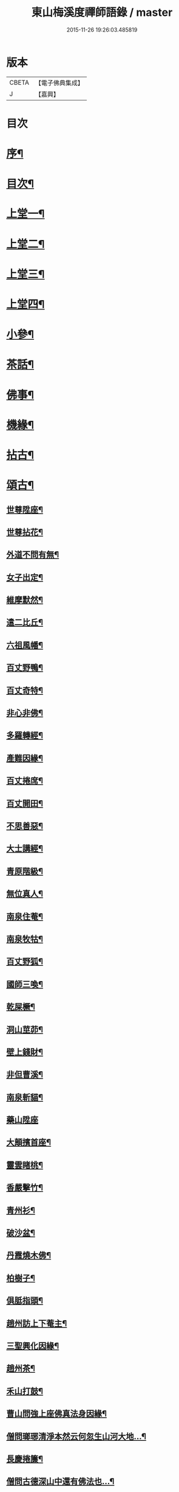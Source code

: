 #+TITLE: 東山梅溪度禪師語錄 / master
#+DATE: 2015-11-26 19:26:03.485819
* 版本
 |     CBETA|【電子佛典集成】|
 |         J|【嘉興】    |

* 目次
* [[file:KR6q0561_001.txt::001-0375a2][序¶]]
* [[file:KR6q0561_001.txt::0375c14][目次¶]]
* [[file:KR6q0561_001.txt::0376b4][上堂一¶]]
* [[file:KR6q0561_002.txt::002-0380c4][上堂二¶]]
* [[file:KR6q0561_003.txt::003-0385b4][上堂三¶]]
* [[file:KR6q0561_004.txt::004-0389c4][上堂四¶]]
* [[file:KR6q0561_005.txt::005-0395a4][小參¶]]
* [[file:KR6q0561_006.txt::006-0399c4][茶話¶]]
* [[file:KR6q0561_006.txt::0400a27][佛事¶]]
* [[file:KR6q0561_006.txt::0403a22][機緣¶]]
* [[file:KR6q0561_007.txt::007-0404c4][拈古¶]]
* [[file:KR6q0561_007.txt::0405b3][頌古¶]]
** [[file:KR6q0561_007.txt::0405b4][世尊陞座¶]]
** [[file:KR6q0561_007.txt::0405b7][世尊拈花¶]]
** [[file:KR6q0561_007.txt::0405b10][外道不問有無¶]]
** [[file:KR6q0561_007.txt::0405b13][女子出定¶]]
** [[file:KR6q0561_007.txt::0405b16][維摩默然¶]]
** [[file:KR6q0561_007.txt::0405b19][遣二比丘¶]]
** [[file:KR6q0561_007.txt::0405b23][六祖風幡¶]]
** [[file:KR6q0561_007.txt::0405b26][百丈野鴨¶]]
** [[file:KR6q0561_007.txt::0405b29][百丈奇特¶]]
** [[file:KR6q0561_007.txt::0405c2][非心非佛¶]]
** [[file:KR6q0561_007.txt::0405c5][多羅轉經¶]]
** [[file:KR6q0561_007.txt::0405c9][產難因緣¶]]
** [[file:KR6q0561_007.txt::0405c12][百丈捲席¶]]
** [[file:KR6q0561_007.txt::0405c15][百丈開田¶]]
** [[file:KR6q0561_007.txt::0405c18][不思善惡¶]]
** [[file:KR6q0561_007.txt::0405c23][大士講經¶]]
** [[file:KR6q0561_007.txt::0405c26][青原階級¶]]
** [[file:KR6q0561_007.txt::0405c29][無位真人¶]]
** [[file:KR6q0561_007.txt::0406a2][南泉住菴¶]]
** [[file:KR6q0561_007.txt::0406a5][南泉牧牯¶]]
** [[file:KR6q0561_007.txt::0406a8][百丈野狐¶]]
** [[file:KR6q0561_007.txt::0406a12][國師三喚¶]]
** [[file:KR6q0561_007.txt::0406a15][乾屎橛¶]]
** [[file:KR6q0561_007.txt::0406a18][洞山莖茆¶]]
** [[file:KR6q0561_007.txt::0406a21][壁上錢財¶]]
** [[file:KR6q0561_007.txt::0406a24][非但曹溪¶]]
** [[file:KR6q0561_007.txt::0406a28][南泉斬貓¶]]
** [[file:KR6q0561_007.txt::0406a30][藥山陞座]]
** [[file:KR6q0561_007.txt::0406b4][大顛擯首座¶]]
** [[file:KR6q0561_007.txt::0406b7][靈雲睹桃¶]]
** [[file:KR6q0561_007.txt::0406b10][香嚴擊竹¶]]
** [[file:KR6q0561_007.txt::0406b13][青州衫¶]]
** [[file:KR6q0561_007.txt::0406b16][破沙盆¶]]
** [[file:KR6q0561_007.txt::0406b19][丹霞燒木佛¶]]
** [[file:KR6q0561_007.txt::0406b22][柏樹子¶]]
** [[file:KR6q0561_007.txt::0406b25][俱胝指頭¶]]
** [[file:KR6q0561_007.txt::0406b28][趙州訪上下菴主¶]]
** [[file:KR6q0561_007.txt::0406b30][三聖興化因緣¶]]
** [[file:KR6q0561_007.txt::0406c2][趙州茶¶]]
** [[file:KR6q0561_007.txt::0406c4][禾山打鼓¶]]
** [[file:KR6q0561_007.txt::0406c8][曹山問強上座佛真法身因緣¶]]
** [[file:KR6q0561_007.txt::0406c10][僧問瑯琊清淨本然云何忽生山河大地…¶]]
** [[file:KR6q0561_007.txt::0406c12][長慶捲簾¶]]
** [[file:KR6q0561_007.txt::0406c15][僧問古德深山中還有佛法也…¶]]
** [[file:KR6q0561_007.txt::0406c18][僧問雲居弘覺禪師僧家畢竟如何覺云居山好¶]]
** [[file:KR6q0561_007.txt::0406c21][僧問趙州如何是道…¶]]
** [[file:KR6q0561_007.txt::0406c24][李駙馬問慈明我聞西河有金毛師子是否…¶]]
** [[file:KR6q0561_007.txt::0406c27][陸亙瓶鵝¶]]
** [[file:KR6q0561_007.txt::0406c31][崇福寬闊¶]]
** [[file:KR6q0561_007.txt::0406c34][九峰丹青¶]]
** [[file:KR6q0561_007.txt::0406c37][無相道場¶]]
** [[file:KR6q0561_007.txt::0406c40][歷村煎茶¶]]
** [[file:KR6q0561_007.txt::0406c43][爛冬瓜¶]]
** [[file:KR6q0561_007.txt::0406c46][資福圓相¶]]
** [[file:KR6q0561_007.txt::0406c49][法眼慧超¶]]
** [[file:KR6q0561_007.txt::0406c52][我國晏然¶]]
** [[file:KR6q0561_007.txt::0407b3][僧問長沙¶]]
** [[file:KR6q0561_007.txt::0407b7][投子劫火¶]]
** [[file:KR6q0561_007.txt::0407b10][龍牙石龜¶]]
** [[file:KR6q0561_007.txt::0407b13][臺山婆子¶]]
** [[file:KR6q0561_007.txt::0407b16][倩女離魂¶]]
** [[file:KR6q0561_007.txt::0407b19][溈山水牯¶]]
** [[file:KR6q0561_007.txt::0407b22][麻三斤¶]]
** [[file:KR6q0561_007.txt::0407b25][婆子燒菴¶]]
** [[file:KR6q0561_007.txt::0407b28][投子凡聖¶]]
** [[file:KR6q0561_007.txt::0407c2][犀牛扇子¶]]
** [[file:KR6q0561_007.txt::0407c5][高峰墮枕¶]]
** [[file:KR6q0561_007.txt::0407c8][鳥窠布毛¶]]
** [[file:KR6q0561_007.txt::0407c11][婆子拋兒¶]]
** [[file:KR6q0561_007.txt::0407c14][洛浦藏教¶]]
** [[file:KR6q0561_007.txt::0407c17][風穴古曲¶]]
** [[file:KR6q0561_007.txt::0407c20][梁山祖意¶]]
** [[file:KR6q0561_007.txt::0407c22][道吾深深¶]]
** [[file:KR6q0561_007.txt::0407c25][臨濟大悟¶]]
** [[file:KR6q0561_007.txt::0407c30][巖頭古帆]]
** [[file:KR6q0561_007.txt::0408a4][日裏看山¶]]
** [[file:KR6q0561_007.txt::0408a7][大隨烏龜¶]]
** [[file:KR6q0561_007.txt::0408a10][文殊成勞¶]]
** [[file:KR6q0561_007.txt::0408a13][巴陵雞鴨¶]]
** [[file:KR6q0561_007.txt::0408a16][廣教冀州¶]]
** [[file:KR6q0561_007.txt::0408a19][趙橫高坡¶]]
** [[file:KR6q0561_007.txt::0408a22][雪峰南際¶]]
** [[file:KR6q0561_007.txt::0408a26][首山此經¶]]
** [[file:KR6q0561_007.txt::0408a29][九峰龜毛¶]]
** [[file:KR6q0561_007.txt::0408b2][慈明銀蟾¶]]
** [[file:KR6q0561_007.txt::0408b5][疏山造塔¶]]
** [[file:KR6q0561_007.txt::0408b8][九峰不肯¶]]
** [[file:KR6q0561_007.txt::0408b11][蜆子和尚¶]]
** [[file:KR6q0561_007.txt::0408b15][嚴陽一物¶]]
** [[file:KR6q0561_007.txt::0408b18][雲門明教¶]]
** [[file:KR6q0561_007.txt::0408b21][鏡清有言¶]]
** [[file:KR6q0561_007.txt::0408b24][德山大悟¶]]
** [[file:KR6q0561_007.txt::0408b29][親傳的事¶]]
** [[file:KR6q0561_007.txt::0408c2][板齒生毛¶]]
** [[file:KR6q0561_007.txt::0408c5][仙天野狐¶]]
** [[file:KR6q0561_007.txt::0408c9][首山菩提¶]]
** [[file:KR6q0561_007.txt::0408c12][昌黎大顛¶]]
** [[file:KR6q0561_007.txt::0408c16][投子三身¶]]
** [[file:KR6q0561_007.txt::0408c19][陸亙鐫石¶]]
** [[file:KR6q0561_007.txt::0408c24][狗子有無¶]]
* [[file:KR6q0561_008.txt::008-0409b4][佛祖贊¶]]
** [[file:KR6q0561_008.txt::008-0409b5][釋迦¶]]
** [[file:KR6q0561_008.txt::008-0409b10][接引¶]]
** [[file:KR6q0561_008.txt::008-0409b15][彌勒¶]]
** [[file:KR6q0561_008.txt::008-0409b20][觀音¶]]
** [[file:KR6q0561_008.txt::008-0409b24][達磨¶]]
** [[file:KR6q0561_008.txt::008-0409b28][朝陽¶]]
** [[file:KR6q0561_008.txt::008-0409b30][對月]]
** [[file:KR6q0561_008.txt::0409c4][二仙圍碁圖¶]]
** [[file:KR6q0561_008.txt::0409c7][三仙煉丹圖¶]]
** [[file:KR6q0561_008.txt::0409c10][盤龍蓮峰炤禪師¶]]
** [[file:KR6q0561_008.txt::0409c18][密雲祖翁¶]]
** [[file:KR6q0561_008.txt::0409c21][破山師翁¶]]
** [[file:KR6q0561_008.txt::0409c27][本師靈隱老人¶]]
** [[file:KR6q0561_008.txt::0410a6][法周長老¶]]
** [[file:KR6q0561_008.txt::0410a11][潛靈法姪禪師¶]]
** [[file:KR6q0561_008.txt::0410a16][月峰法姪禪師¶]]
** [[file:KR6q0561_008.txt::0410a22][厥中師¶]]
** [[file:KR6q0561_008.txt::0410a27][璞玉半身道影¶]]
** [[file:KR6q0561_008.txt::0410a30][西竺和尚說法圖¶]]
** [[file:KR6q0561_008.txt::0410b4][四照禪師行樂圖¶]]
* [[file:KR6q0561_008.txt::0410b8][自贊¶]]
** [[file:KR6q0561_008.txt::0410b9][霞章禪人請¶]]
** [[file:KR6q0561_008.txt::0410b15][了然上座請¶]]
** [[file:KR6q0561_008.txt::0410b19][慧穎上座請¶]]
** [[file:KR6q0561_008.txt::0410b26][蘭章禪人請¶]]
** [[file:KR6q0561_008.txt::0410b29][皎月侍者請¶]]
** [[file:KR6q0561_008.txt::0410c5][行樂圖¶]]
** [[file:KR6q0561_008.txt::0410c12][長瑞劉夫人請¶]]
** [[file:KR6q0561_008.txt::0410c18][省念尼禪人請¶]]
** [[file:KR6q0561_008.txt::0410c21][明徹戒子請¶]]
** [[file:KR6q0561_008.txt::0410c24][六和戒子請¶]]
** [[file:KR6q0561_008.txt::0410c27][仁和戒子請¶]]
* [[file:KR6q0561_008.txt::0410c30][歌]]
* [[file:KR6q0561_008.txt::0411b2][書問¶]]
** [[file:KR6q0561_008.txt::0411b3][復普安吳太守¶]]
** [[file:KR6q0561_008.txt::0411b12][復廣南姜副戎¶]]
** [[file:KR6q0561_008.txt::0411b22][與慧穎上座¶]]
** [[file:KR6q0561_008.txt::0411b30][與龍梅友人]]
** [[file:KR6q0561_008.txt::0411c5][與安籠蘭總戎¶]]
** [[file:KR6q0561_008.txt::0411c15][與明副戎¶]]
** [[file:KR6q0561_008.txt::0411c26][復開伯牟鄉紳¶]]
** [[file:KR6q0561_008.txt::0412a16][與台星夏鄉紳¶]]
** [[file:KR6q0561_008.txt::0412a22][復蕭漢臣鄉紳¶]]
** [[file:KR6q0561_008.txt::0412a30][與方伯柯大檀越]]
** [[file:KR6q0561_008.txt::0412b12][候慕制臺¶]]
** [[file:KR6q0561_008.txt::0412b20][與張副戎¶]]
** [[file:KR6q0561_008.txt::0412b25][與篤生傅邑宰¶]]
** [[file:KR6q0561_008.txt::0412c2][與劉副戎¶]]
** [[file:KR6q0561_008.txt::0412c9][與陳守戎¶]]
** [[file:KR6q0561_008.txt::0412c15][復易文學¶]]
** [[file:KR6q0561_008.txt::0412c27][復于野黃居士¶]]
* [[file:KR6q0561_009.txt::009-0413b4][法語¶]]
** [[file:KR6q0561_009.txt::009-0413b5][示霞章禪人¶]]
** [[file:KR6q0561_009.txt::009-0413b18][示大破禪人¶]]
** [[file:KR6q0561_009.txt::009-0413b29][示元素禪人¶]]
** [[file:KR6q0561_009.txt::0413c7][示懋猷張居士¶]]
** [[file:KR6q0561_009.txt::0413c15][示田善人¶]]
** [[file:KR6q0561_009.txt::0413c22][示陳自新¶]]
** [[file:KR6q0561_009.txt::0413c28][贈最良李居士¶]]
** [[file:KR6q0561_009.txt::0414a20][胡心學持金剛經求語¶]]
** [[file:KR6q0561_009.txt::0414a25][示清修熊居士¶]]
** [[file:KR6q0561_009.txt::0414a30][與君山劉茂才¶]]
** [[file:KR6q0561_009.txt::0414b13][示綿綿禪人¶]]
** [[file:KR6q0561_009.txt::0414b25][示心安禪者¶]]
** [[file:KR6q0561_009.txt::0414c5][贈嵩敞法姪¶]]
** [[file:KR6q0561_009.txt::0414c30][示紹南監院]]
** [[file:KR6q0561_009.txt::0415a17][示繼爾書記¶]]
** [[file:KR6q0561_009.txt::0415a30][示嘯竹副寺]]
** [[file:KR6q0561_009.txt::0415b10][贈圓融法姪¶]]
** [[file:KR6q0561_009.txt::0415b16][示鐵航禪人¶]]
** [[file:KR6q0561_009.txt::0415b22][示定生戒子¶]]
** [[file:KR6q0561_009.txt::0415b27][壽貴陽太守葵菴許護法¶]]
** [[file:KR6q0561_009.txt::0415c2][示溪舌禪人¶]]
** [[file:KR6q0561_009.txt::0415c15][示古梅禪者參狗子佛性有無¶]]
** [[file:KR6q0561_009.txt::0415c23][示石琴禪者參無絃琴¶]]
** [[file:KR6q0561_009.txt::0415c30][示鱗如禪人]]
** [[file:KR6q0561_009.txt::0416a6][示道源行者¶]]
** [[file:KR6q0561_009.txt::0416a10][示巨淵行者¶]]
** [[file:KR6q0561_009.txt::0416a15][劉副臺請題書齋匾并序¶]]
** [[file:KR6q0561_009.txt::0416a25][示缽蓮侍者¶]]
** [[file:KR6q0561_009.txt::0416b2][示衣雲侍者¶]]
** [[file:KR6q0561_009.txt::0416b9][示一源禪者¶]]
** [[file:KR6q0561_009.txt::0416b19][示話月禪者¶]]
** [[file:KR6q0561_009.txt::0416b24][示青林禪孫¶]]
** [[file:KR6q0561_009.txt::0416b30][示樹東禪孫]]
* [[file:KR6q0561_009.txt::0416c6][法派¶]]
* [[file:KR6q0561_010.txt::010-0417a4][示偈¶]]
** [[file:KR6q0561_010.txt::010-0417a5][冬夜示眾¶]]
** [[file:KR6q0561_010.txt::010-0417a9][示允章李居士¶]]
** [[file:KR6q0561_010.txt::010-0417a13][示蒙化眾禪者¶]]
** [[file:KR6q0561_010.txt::010-0417a17][滇南復友¶]]
** [[file:KR6q0561_010.txt::010-0417a21][雲州復諸儒士¶]]
** [[file:KR6q0561_010.txt::010-0417a25][人日勉眾¶]]
** [[file:KR6q0561_010.txt::010-0417a29][號破雲侍者¶]]
** [[file:KR6q0561_010.txt::0417b3][號禪清禪人¶]]
** [[file:KR6q0561_010.txt::0417b7][勉謬行棒喝者¶]]
** [[file:KR6q0561_010.txt::0417b11][勉妄分儒釋者¶]]
** [[file:KR6q0561_010.txt::0417b15][示瀛洲禪者¶]]
** [[file:KR6q0561_010.txt::0417b19][齋榜¶]]
** [[file:KR6q0561_010.txt::0417b23][示況瑞麟居士¶]]
** [[file:KR6q0561_010.txt::0417b26][示祥亨善人¶]]
** [[file:KR6q0561_010.txt::0417b29][示祥生居士¶]]
** [[file:KR6q0561_010.txt::0417c2][示白絅候¶]]
** [[file:KR6q0561_010.txt::0417c8][示載空禪者¶]]
** [[file:KR6q0561_010.txt::0417c11][示卓爾禪者¶]]
** [[file:KR6q0561_010.txt::0417c14][送純真禪人還滇¶]]
** [[file:KR6q0561_010.txt::0417c17][山堂晏坐¶]]
** [[file:KR6q0561_010.txt::0417c20][木魚頌¶]]
** [[file:KR6q0561_010.txt::0417c23][聞雨示眾¶]]
** [[file:KR6q0561_010.txt::0417c26][示空藏禪人¶]]
** [[file:KR6q0561_010.txt::0417c29][示自惺禪者¶]]
** [[file:KR6q0561_010.txt::0418a2][示秋雲禪者¶]]
** [[file:KR6q0561_010.txt::0418a5][慈念禪人求偈還滇¶]]
** [[file:KR6q0561_010.txt::0418a8][侍僧請題木魚口占¶]]
** [[file:KR6q0561_010.txt::0418a11][值雪示眾¶]]
** [[file:KR6q0561_010.txt::0418a14][示不夜謝居士¶]]
** [[file:KR6q0561_010.txt::0418a17][張文憲持扇求偈¶]]
** [[file:KR6q0561_010.txt::0418a20][示本光任居士¶]]
** [[file:KR6q0561_010.txt::0418a23][示淨明胡居士¶]]
** [[file:KR6q0561_010.txt::0418a26][示周汝和¶]]
** [[file:KR6q0561_010.txt::0418a29][壽清修熊居士¶]]
** [[file:KR6q0561_010.txt::0418b2][月濤山示眾¶]]
** [[file:KR6q0561_010.txt::0418b5][寓萬壽寺諸檀送燈求偈¶]]
** [[file:KR6q0561_010.txt::0418b8][贈盤龍潛靈法姪¶]]
** [[file:KR6q0561_010.txt::0418b11][示湛明禪人¶]]
** [[file:KR6q0561_010.txt::0418b14][示桃林陳居士¶]]
** [[file:KR6q0561_010.txt::0418b17][示竹林陳居士¶]]
** [[file:KR6q0561_010.txt::0418b20][示雲騰雷秀才¶]]
** [[file:KR6q0561_010.txt::0418b23][示續燈禪者¶]]
** [[file:KR6q0561_010.txt::0418b26][示雷聖望¶]]
** [[file:KR6q0561_010.txt::0418b29][示段子潔¶]]
** [[file:KR6q0561_010.txt::0418c2][示芳遠禪孫¶]]
** [[file:KR6q0561_010.txt::0418c5][示吳爾新¶]]
** [[file:KR6q0561_010.txt::0418c8][示陳大廷¶]]
** [[file:KR6q0561_010.txt::0418c11][贈劉鎮臺¶]]
** [[file:KR6q0561_010.txt::0418c14][春日賀鄭副臺再鎮陽瓜¶]]
** [[file:KR6q0561_010.txt::0418c17][示本宗芶居士參誰字¶]]
** [[file:KR6q0561_010.txt::0418c20][夜坐示眾¶]]
** [[file:KR6q0561_010.txt::0418c23][示六明善人¶]]
** [[file:KR6q0561_010.txt::0418c26][示化池善人¶]]
** [[file:KR6q0561_010.txt::0418c29][復禪人霜月照禪心原韻¶]]
** [[file:KR6q0561_010.txt::0419a2][春日示眾¶]]
** [[file:KR6q0561_010.txt::0419a5][示正白禪人¶]]
** [[file:KR6q0561_010.txt::0419a8][登雞山¶]]
** [[file:KR6q0561_010.txt::0419a11][示石鐘寺懷中禪人¶]]
** [[file:KR6q0561_010.txt::0419a14][示淨明尼¶]]
** [[file:KR6q0561_010.txt::0419a17][示體虛禪者¶]]
** [[file:KR6q0561_010.txt::0419a20][示載空禪者¶]]
** [[file:KR6q0561_010.txt::0419a23][示了凡禪者¶]]
** [[file:KR6q0561_010.txt::0419a26][示妙宗居士¶]]
** [[file:KR6q0561_010.txt::0419a29][示祥普善人¶]]
** [[file:KR6q0561_010.txt::0419b2][示晦心馬居士¶]]
** [[file:KR6q0561_010.txt::0419b5][示張夢蘭¶]]
** [[file:KR6q0561_010.txt::0419b8][示本真馬居士¶]]
** [[file:KR6q0561_010.txt::0419b11][壽徐縣尉¶]]
** [[file:KR6q0561_010.txt::0419b14][燦融禪人求偈¶]]
** [[file:KR6q0561_010.txt::0419b17][登棲鶴樓上層¶]]
** [[file:KR6q0561_010.txt::0419b20][遊新庵次韻勉主僧¶]]
** [[file:KR6q0561_010.txt::0419b25][示冰月禪孫¶]]
** [[file:KR6q0561_010.txt::0419b28][示自圓李善人¶]]
** [[file:KR6q0561_010.txt::0419b30][寄雲如劉副戎]]
** [[file:KR6q0561_010.txt::0419c4][寄數珠與劉夫人¶]]
** [[file:KR6q0561_010.txt::0419c7][號鐵航禪人¶]]
** [[file:KR6q0561_010.txt::0419c10][示嘯竹侍者¶]]
** [[file:KR6q0561_010.txt::0419c13][書扇送別慈修禪者¶]]
** [[file:KR6q0561_010.txt::0419c16][壽覺悟耆宿¶]]
** [[file:KR6q0561_010.txt::0419c19][壽慧穎西堂¶]]
** [[file:KR6q0561_010.txt::0419c22][寓金鳴題桂示眾¶]]
** [[file:KR6q0561_010.txt::0419c25][示一拳桂居士¶]]
** [[file:KR6q0561_010.txt::0419c28][示古鏡霍居士¶]]
** [[file:KR6q0561_010.txt::0419c30][示空蘊曹善人]]
** [[file:KR6q0561_010.txt::0420a4][示明懷善人¶]]
** [[file:KR6q0561_010.txt::0420a7][示輝之善人¶]]
** [[file:KR6q0561_010.txt::0420a10][示培道善人¶]]
** [[file:KR6q0561_010.txt::0420a13][示北海張居士¶]]
** [[file:KR6q0561_010.txt::0420a16][示成之朱居士¶]]
** [[file:KR6q0561_010.txt::0420a19][壽鵬舉高居士¶]]
** [[file:KR6q0561_010.txt::0420a22][示定生戒子¶]]
** [[file:KR6q0561_010.txt::0420a25][贈于野黃居士¶]]
** [[file:KR6q0561_010.txt::0420a28][示六和戒子¶]]
** [[file:KR6q0561_010.txt::0420a30][示仁和戒子]]
** [[file:KR6q0561_010.txt::0420b4][示大徹禪孫¶]]
** [[file:KR6q0561_010.txt::0420b7][示缽蓮禪孫¶]]
** [[file:KR6q0561_010.txt::0420b10][示林秀禪人¶]]
** [[file:KR6q0561_010.txt::0420b13][中秋茶餅寄祿藜和尚¶]]
** [[file:KR6q0561_010.txt::0420b16][贈長瑞劉夫人¶]]
** [[file:KR6q0561_010.txt::0420b19][復無相居士來韻¶]]
** [[file:KR6q0561_010.txt::0420b26][壽赤松和尚¶]]
** [[file:KR6q0561_010.txt::0420b29][夏日送葉都閫陞任江南¶]]
** [[file:KR6q0561_010.txt::0420c2][贈瑞彩周居士¶]]
** [[file:KR6q0561_010.txt::0420c5][壽周孺人八十¶]]
** [[file:KR6q0561_010.txt::0420c8][送瑞彩周居士之中州¶]]
** [[file:KR6q0561_010.txt::0420c11][送別彥士陳居士¶]]
** [[file:KR6q0561_010.txt::0420c14][送別君選胡居士¶]]
** [[file:KR6q0561_010.txt::0420c17][送明空曹居士禮南海¶]]
** [[file:KR6q0561_010.txt::0420c20][示一源行者侍師遊南海¶]]
** [[file:KR6q0561_010.txt::0420c23][示自照蔡善人¶]]
** [[file:KR6q0561_010.txt::0420c26][示湛目善人¶]]
** [[file:KR6q0561_010.txt::0420c29][示清波善人¶]]
** [[file:KR6q0561_010.txt::0421a2][示眾¶]]
** [[file:KR6q0561_010.txt::0421a13][示廣相張居士¶]]
** [[file:KR6q0561_010.txt::0421a16][示懷智禪人¶]]
** [[file:KR6q0561_010.txt::0421a19][示戴居易¶]]
** [[file:KR6q0561_010.txt::0421a22][示省幻段居士¶]]
** [[file:KR6q0561_010.txt::0421a25][示巨修善人¶]]
** [[file:KR6q0561_010.txt::0421a28][示默可善人¶]]
** [[file:KR6q0561_010.txt::0421a30][示覺天萬居士]]
** [[file:KR6q0561_010.txt::0421b4][示空藏禪人¶]]
** [[file:KR6q0561_010.txt::0421b6][示自曉蔡居士¶]]
** [[file:KR6q0561_010.txt::0421b8][示月湛王居士¶]]
** [[file:KR6q0561_010.txt::0421b10][示衣雲禪孫¶]]
** [[file:KR6q0561_010.txt::0421b12][經壇傳公子請延生偈¶]]
** [[file:KR6q0561_010.txt::0421b14][示開極禪者¶]]
** [[file:KR6q0561_010.txt::0421b16][示楊善人¶]]
* [[file:KR6q0561_010.txt::0421b18][聯芳¶]]
** [[file:KR6q0561_010.txt::0421b19][付慧穎慶緒禪人¶]]
** [[file:KR6q0561_010.txt::0421b22][付石林道輝禪人¶]]
** [[file:KR6q0561_010.txt::0421b25][付霞章海偉禪人¶]]
** [[file:KR6q0561_010.txt::0421b28][付紹南真解禪人¶]]
** [[file:KR6q0561_010.txt::0421b30][付繼爾性堅禪人]]
** [[file:KR6q0561_010.txt::0421c4][付正音海聞禪人¶]]
** [[file:KR6q0561_010.txt::0421c7][付大霖澄準禪人¶]]
** [[file:KR6q0561_010.txt::0421c10][付法雨照潤禪人¶]]
** [[file:KR6q0561_010.txt::0421c13][付禪睦寂和禪人¶]]
** [[file:KR6q0561_010.txt::0421c16][付溪舌寂宣禪人¶]]
* [[file:KR6q0561_010.txt::0421c22][行由¶]]
* 卷
** [[file:KR6q0561_001.txt][東山梅溪度禪師語錄 1]]
** [[file:KR6q0561_002.txt][東山梅溪度禪師語錄 2]]
** [[file:KR6q0561_003.txt][東山梅溪度禪師語錄 3]]
** [[file:KR6q0561_004.txt][東山梅溪度禪師語錄 4]]
** [[file:KR6q0561_005.txt][東山梅溪度禪師語錄 5]]
** [[file:KR6q0561_006.txt][東山梅溪度禪師語錄 6]]
** [[file:KR6q0561_007.txt][東山梅溪度禪師語錄 7]]
** [[file:KR6q0561_008.txt][東山梅溪度禪師語錄 8]]
** [[file:KR6q0561_009.txt][東山梅溪度禪師語錄 9]]
** [[file:KR6q0561_010.txt][東山梅溪度禪師語錄 10]]
